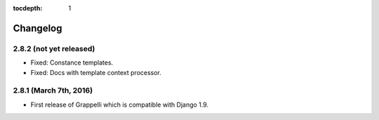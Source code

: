 :tocdepth: 1

.. |grappelli| replace:: Grappelli
.. |filebrowser| replace:: FileBrowser

.. _changelog:

Changelog
=========

2.8.2 (not yet released)
------------------------

* Fixed: Constance templates.
* Fixed: Docs with template context processor.

2.8.1 (March 7th, 2016)
-----------------------

* First release of Grappelli which is compatible with Django 1.9.
